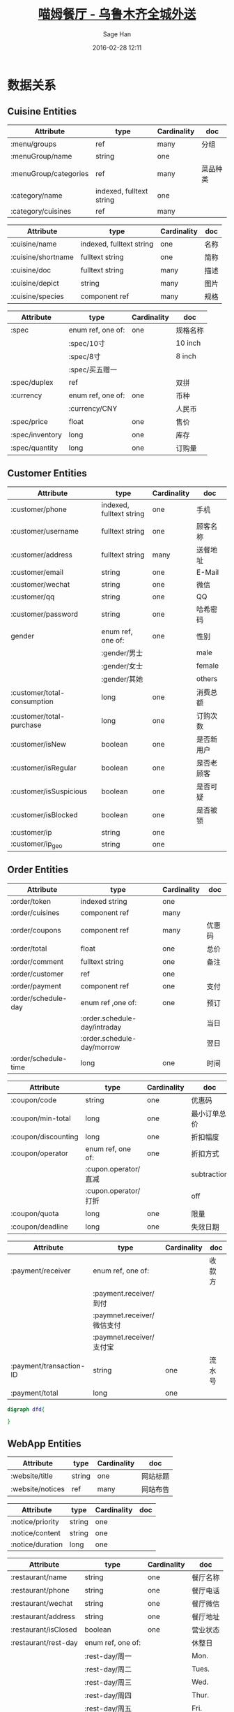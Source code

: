 #    -*- mode: org -*-
#+TITLE: [[http://miaomfood.com][喵姆餐厅 - 乌鲁木齐全城外送]]
#+DATE: 2016-02-28 12:11
#+AUTHOR: Sage Han
#+EMAIL: zongshian@gmail.com
#+WEBSITE: https://miaomfood.com
#+LANGUAGE: zh-cmn-Hans
#+DESCRIPTIO: Hoplon is a so wonderful tool for rapid building Single Page Application!
#+KEYWORDS:  clojurescript hoplon SPA miaomufood
#+TAGS: clojurescript hoplon

* 数据关系
** Cuisine Entities
#+TBLNAME: menu-entities
| Attribute             | type                     | Cardinality | doc      |
|-----------------------+--------------------------+-------------+----------|
| :menu/groups          | ref                      | many        | 分组     |
| :menuGroup/name       | string                   | one         |          |
| :menuGroup/categories | ref                      | many        | 菜品种类 |
| :category/name        | indexed, fulltext string | one         |          |
| :category/cuisines    | ref                      | many        |          |
#+TBLNAME: cuisine-entities
| Attribute          | type                     | Cardinality | doc  |
|--------------------+--------------------------+-------------+------|
| :cuisine/name      | indexed, fulltext string | one         | 名称 |
| :cuisine/shortname | fulltext string          | one         | 简称 |
| :cuisine/doc       | fulltext string          | many        | 描述 |
| :cuisine/depict    | string                   | many        | 图片 |
| :cuisine/species   | component ref            | many        | 规格 |
#+TBLNAME: species-entities
| Attribute       | type              | Cardinality | doc      |
|-----------------+-------------------+-------------+----------|
| :spec           | enum ref, one of: | one         | 规格名称 |
|                 | :spec/10寸        |             | 10 inch  |
|                 | :spec/8寸         |             | 8 inch   |
|                 | :spec/买五赠一    |             |          |
| :spec/duplex    | ref               |             | 双拼     |
| :currency       | enum ref, one of: | one         | 币种     |
|                 | :currency/CNY     |             | 人民币   |
| :spec/price     | float             | one         | 售价     |
| :spec/inventory | long              | one         | 库存     |
| :spec/quantity  | long              | one         | 订购量   |

** Customer Entities
#+TBLNAME: customer-entities
| Attribute                   | type                     | Cardinality | doc        |
|-----------------------------+--------------------------+-------------+------------|
| :customer/phone             | indexed, fulltext string | one         | 手机       |
| :customer/username          | fulltext string          | one         | 顾客名称   |
| :customer/address           | fulltext string          | many        | 送餐地址   |
| :customer/email             | string                   | one         | E-Mail     |
| :customer/wechat            | string                   | one         | 微信       |
| :customer/qq                | string                   | one         | QQ         |
| :customer/password          | string                   | one         | 哈希密码   |
| gender                      | enum ref, one of:        | one         | 性别       |
|                             | :gender/男士             |             | male       |
|                             | :gender/女士             |             | female     |
|                             | :gender/其她             |             | others     |
| :customer/total-consumption | long                     | one         | 消费总额   |
| :customer/total-purchase    | long                     | one         | 订购次数   |
| :customer/isNew             | boolean                  | one         | 是否新用户 |
| :customer/isRegular         | boolean                  | one         | 是否老顾客 |
| :customer/isSuspicious      | boolean                  | one         | 是否可疑   |
| :customer/isBlocked         | boolean                  | one         | 是否被锁   |
| :customer/ip                | string                   | one         |            |
| :customer/ip_geo            | string                   | one         |            |
** Order Entities
#+TBLNAME: order-entities
| Attribute            | type                         | Cardinality | doc    |
|----------------------+------------------------------+-------------+--------|
| :order/token         | indexed string               | one         |        |
| :order/cuisines      | component ref                | many        |        |
| :order/coupons       | component ref                | many        | 优惠码 |
| :order/total         | float                        | one         | 总价   |
| :order/comment       | fulltext string              | one         | 备注   |
| :order/customer      | ref                          | one         |        |
| :order/payment       | component ref                | one         | 支付   |
| :order/schedule-day  | enum ref ,one of:            | one         | 预订   |
|                      | :order.schedule-day/intraday |             | 当日   |
|                      | :order.schedule-day/morrow   |             | 翌日   |
| :order/schedule-time | long                         | one         | 时间   |

#+TBLNAME: coupon-entities
| Attribute           | type                 | Cardinality | doc          |
|---------------------+----------------------+-------------+--------------|
| :coupon/code        | string               | one         | 优惠码       |
| :coupon/min-total   | long                 | one         | 最小订单总价 |
| :coupon/discounting | long                 | one         | 折扣幅度     |
| :coupon/operator    | enum ref, one of:    | one         | 折扣方式     |
|                     | :cupon.operator/直减 |             | subtraction  |
|                     | :cupon.operator/打折 |             | off          |
| :coupon/quota       | long                 | one         | 限量         |
| :coupon/deadline    | long                 | one         | 失效日期     |

#+TBLNAME: payment-entities
| Attribute               | type                       | Cardinality | doc    |
|-------------------------+----------------------------+-------------+--------|
| :payment/receiver       | enum ref, one of:          |             | 收款方 |
|                         | :payment.receiver/到付     |             |        |
|                         | :paymnet.receiver/微信支付 |             |        |
|                         | :paymnet.receiver/支付宝   |             |        |
| :payment/transaction-ID | string                     | one         | 流水号 |
| :payment/total          | long                       | one         |        |

#+NAME: datomic-schema
#+BEGIN_SRC dot :file schema.png :cmdline -Kdot -Tpng
digraph dfd{

}
#+END_SRC
** WebApp Entities
#+TBLNAME: website-entities
| Attribute        | type   | Cardinality | doc      |
|------------------+--------+-------------+----------|
| :website/title   | string | one         | 网站标题 |
| :website/notices | ref    | many        | 网站布告 |

#+TBLNAME: notices-entities
| Attribute        | type   | Cardinality | doc |
|------------------+--------+-------------+-----|
| :notice/priority | string | one         |     |
| :notice/content  | string | one         |     |
| :notice/duration | long   | one         |     |

#+TBLNAME: restaurant-entities
| Attribute            | type              | Cardinality | doc      |
|----------------------+-------------------+-------------+----------|
| :restaurant/name     | string            | one         | 餐厅名称 |
| :restaurant/phone    | string            | one         | 餐厅电话 |
| :restaurant/wechat   | string            | one         | 餐厅微信 |
| :restaurant/address  | string            | one         | 餐厅地址 |
| :restaurant/isClosed | boolean           | one         | 营业状态 |
| :restaurant/rest-day | enum ref, one of: |             | 休整日   |
|                      | :rest-day/周一    |             | Mon.     |
|                      | :rest-day/周二    |             | Tues.    |
|                      | :rest-day/周三    |             | Wed.     |
|                      | :rest-day/周四    |             | Thur.    |
|                      | :rest-day/周五    |             | Fri.     |
|                      | :rest-day/周六    |             | Sat.     |
|                      | :rest-day/周天    |             | Sun.     |

* 程序
#+NAME: script-section
#+BEGIN_SRC clojurescript
<script type="text/hoplon">
(page "index.html"
      (:requirle [miaomfood.rpc :as rpc])))

;; cell ==========================
(defc= notice "营业中，欢迎点餐！")

;;   (def notices (-> (cell {}) (local-storage ::store)))
</script>
#+END_SRC

#+NAME: presentation-section
#+BEGIN_SRC html
<!doctype html>
<html>
  <head>
    <title>喵姆餐厅 - 乌鲁木齐全城外送</title>
    <link href="/favicon.ico" rel="shortcut icon" type="img/vnd.microsoft.icon">
    <link href="stylesheets/main.css" rel="stylesheet" type="text/css">
    <html-meta charset="utf-8"/>
      <html-meta http-equiv="Content-Type" content="text/html; charset=utf-8"/>
        <html-meta name="description" content="美味披萨,焗饭,还有各种小吃,乌鲁木齐全城外送!"/>
          <html-meta name="keywords" content="喵姆餐厅 喵姆 Miaom 乌鲁木齐快餐 快餐 美味 披萨 焗饭 沙拉"/>
            <html-meta name="viewport" content="initial-scale=1.0, width=device-width"/>
  </head>
  <body>
    <div class="wrapper">
      <div class="slideshow wrp_ratio--golden">
        <!--TODO: 轮播栏自动隐藏-->
        <div class="wrp--stretched">
          <img class="slideshow__img wrp--centering" src="img/logo.jpg">
        </div>
        <div class="slideshow__pagination">
          <b class="slide__pagination-bullet"></b>
          <b class="slide__pagination-bullet"></b>
          <b class="slide__pagination-bullet"></b>
        </div>
      </div>
      <div class="banner clearfix">
        <!--TODO: 顶栏置顶悬浮-->
        <div class="notice-board">
          <span class="notice-board__notice"><text>~{notice}</text></span>
        </div>
        <a href="#pizza-category" class="btn-order">
          <span class="btn-order__label">提交订单</span>
          <img src="img/notepad.png">
        </a>
      </div>
      <nav class="nav">
        <!--TODO: 底栏弹出菜单-->
      </nav>
      <div class="checkout-page">
        <!-- TODO: 订单结算表单
          -->
      </div>
      <section class="section-wrapper clearfix" id="tasty">
        <section class="section cuisine-category" id="pizza-category">
          <header class="section__header">
            <h1 class="section__title">披萨</h1>
          </header>
          <div class="section__body item-list clearfix">
              <article class="item cuisine" id="cuisine-bacon">
                <div class="item__header wrp_ratio--4_3" >
                  <div class="wrp--stretched">
                    <img class="cuisine__picture" src="img/Bacon.JPG">
                  </div>
                </div>
                <div class="item__body clearfix">
                  <h2 class="cuisine__title">
                    <text>~{c-title}</text>
                  </h2>
                  <small class="cuisine__currency">¥</small><span class="cuisine__price"><text>~{c-prices}</text></span>
                  <div class="cuisine__button"></div>
                  <div class="counter-tag">
                    <b class="counter-tag__specs"><text>~{c-specs}</text></b><b class="counter-tag__amount"><text>~{c-amount}</text></b>
                  </div>
                </div>
              </article><!--
                          --><article class="item cuisine" id="cuisine-hawawii">
              <div class="item__header wrp_ratio--4_3">
                <div class="wrp--stretched">
                  <img class="cuisine__picture" src="img/Hawaii.JPG">
                </div>
              </div>
              <div class="item__body clearfix">
                <h2 class="cuisine__title">风情夏威夷</h2>
                <small class="cuisine__currency">¥</small><span class="cuisine__price">39/59</span>
                <div class="cuisine__button"></div>
              </div>
            </article><!--
                        --><article class="item cuisine" id="cuisine-beef">
              <div class="item__header wrp_ratio--4_3">
                <div class="wrp--stretched">
                  <img class="cuisine__picture" src="img/Beef.JPG">
                </div>
              </div>
              <div class="item__body clearfix">
                <h2 class="cuisine__title">泪牛满面</h2>
                <small class="cuisine__currency">¥</small><span class="cuisine__price">39/59</span>
                <div class="cuisine__button"></div>
              </div>
            </article><!--
                        --><article class="item cuisine" id="cuisine-chiecken">
              <div class="item__header">
                <img class="cuisine__picture" src="img/Chicken.JPG">
              </div>
              <div class="item__body clearfix">
                <h2 class="cuisine__title">菌菇鸡肉</h2>
                <small class="cuisine__currency">¥</small><span class="cuisine__price">39/59</span>
                <div class="cuisine__button"></div>
              </div>
            </article><!--
                        --><article class="item cuisine" id="cuisine-peppery-chiecken">
              <div class="item__header">
                <img class="cuisine__picture" src="img/辣味鸡肉.JPG">
              </div>
              <div class="item__body clearfix">
                <h2 class="cuisine__title">辣味鸡肉</h2>
                <small class="cuisine__currency">¥</small><span class="cuisine__price">39/59</span>
                <div class="cuisine__button"></div>
              </div>
            </article><!--
                        --><article class="item cuisine" id="cuisine-peppery-beef">
              <div class="item__header">
                <img class="cuisine__picture" src="img/热辣牛肉.JPG">
              </div>
              <div class="item__body clearfix">
                <h2 class="cuisine__title">热辣牛肉</h2>
                <small class="cuisine__currency">¥</small><span class="cuisine__price">39/59</span>
                <div class="cuisine__button"></div>
              </div>
            </article><!--
                        --><article class="item cuisine" id="cuisine-shrimp">
              <div class="item__header">
                <img class="cuisine__picture" src="img/席卷天虾.JPG">
              </div>
              <div class="item__body clearfix">
                <h2 class="cuisine__title">席卷天虾</h2>
                <small class="cuisine__currency">¥</small><span class="cuisine__price">39/59</span>
                <div class="cuisine__button"></div>
              </div>
            </article><!--
                        --><article class="item cuisine" id="cuisine-aubergine">
              <div class="item__header">
                <img class="cuisine__picture" src="img/肉酱茄子.JPG">
              </div>
              <div class="item__body clearfix">
                <h2 class="cuisine__title">肉酱茄子</h2>
                <small class="cuisine__currency">¥</small><span class="cuisine__price">39/59</span>
                <div class="cuisine__button"></div>
              </div>
            </article>
          </div>
        </section>
        <section class="section cuisine-category" id="salad-category">
          <header class="section__header">
            <h1 class="section__title">沙拉</h1>
          </header>
          <div class="section__body item-list clearfix">
            <article class="item cuisine" id="cuisine-fruit-salad">
              <div class="item__header wrp_ratio--4_3">
                <div class="wrp--stretched">
                  <img class="cuisine__picture" src="img/Salad.jpg">
                </div>
              </div>
              <div class="item__body clearfix">
                <h2 class="cuisine__title">水果沙拉</h2>
                <small class="cuisine__currency">¥</small><span class="cuisine__price">25</span>
                <div class="cuisine__button"></div>
                <div class="counter-tag">
                  <b class="counter-tag__specs">&nbsp;</b><b class="counter-tag__amount">1</b>
                </div>
              </div>
            </article><!--
                        --><article class="item cuisine" id="cuisine-vegetable-salad">
              <div class="item__header wrp_ratio--4_3">
                <div class="wrp--stretched">
                  <img class="cuisine__picture" src="img/Salad.jpg">
                </div>
              </div>
              <div class="item__body clearfix">
                <h2 class="cuisine__title">蔬菜沙拉</h2>
                <small class="cuisine__currency">¥</small><span class="cuisine__price">25</span>
                <div class="cuisine__button"></div>
              </div>
            </article><!--
                        -->
          </div>
        </section>
        <section class="section cuisine-category" id="snack-category">
          <header class="section__header">
            <h1 class="section__title">小吃</h1>
          </header>
          <div class="section__body item-list clearfix">
            <article class="item cuisine" id="cuisine-Orleans">
              <div class="item__header wrp_ratio--4_3">
                <div class="wrp--stretched">
                  <img class="cuisine__picture" src="img/Orleans.jpg">
                </div>
              </div>
              <div class="item__body clearfix">
                <h2 class="cuisine__title">奥尔良烤翅</h2>
                <small class="cuisine__currency">¥</small><span class="cuisine__price">10/50</span>
                <div class="cuisine__button"></div>
                <div class="counter-tag">
                  <b class="counter-tag__specs">买五送一</b><b class="counter-tag__amount">1</b>
                </div>
              </div>
            </article>
          </div>
        </section>
      </section>
      <footer class="footer">
        <div class="card card--back wrp_ratio--golden">
          <div class=" wrp--stretched">
            <h1 class="card__title icon icon__wechat">关注微信</h1>
            <figure class="">
              <img class="card__img" src="img/QR-1.jpg" alt="喵姆餐厅微信服务号">
              <figcaption class="clearfix">
                <h2>喵姆餐厅</h2>
                <p>id:miaomu_food</p>
              </figcaption>
            </figure>
            <figure>
              <img src="img/QR-1.jpg" alt="胖喵微信号">
              <figcaption class="clearfix">
                <h2>胖喵</h2>
                <p>id:pangmiao</p>
              </figcaption>
            </figure>
            <figure>
              <img src="img/QR-1.jpg" alt="瘦喵微信号">
              <figcaption class="clearfix">
                <h2>瘦喵</h2>
                <p>id:shoumiao</p>
              </figcaption>
            </figure>
          </div>
        </div>
        <hr class="crease">
        <div class="card card--front wrp_ratio--golden">
          <div class="wrp--stretched">
            <ul>
              <li class="icon icon__phone">18690890381</li>
              <li class="icon icon__location">乌鲁木齐市高新区桂林路锦林二巷8号</li>
              <li class="icon icon__timer">送餐时间: 12:00 - 22:00（周一休息）</li>
            </ul>
            <img src="img/motorbike.png" alt="外送电动车">
          </div>
        </div>
      </footer>
    </div>
    <!-- <script type="text/javascript" src="index.html.js"></script> -->
  </body>
</html>
#+END_SRC

#+NAME: miaom.app
#+BEGIN_SRC clojurescript :tangle index.html.hl :exports none :noweb yes
<<script-section>>

<<presentation-section>>
#+END_SRC

#+NAME: author-section
#+BEGIN_SRC clojurescript
;; 喵姆餐厅 - 乌鲁木齐全城外送
;; DATE: 2016-02-28 12:11
;; AUTHOR: Sage Han
;; EMAIL: zongshian@gmail.com
;; WEBSITE: https://miaomfood.com
;; Github: https://github.com/sagehan
#+END_SRC
